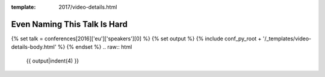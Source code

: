 :template: 2017/video-details.html

Even Naming This Talk Is Hard
=============================

{% set talk = conferences[2016]['eu']['speakers'][0] %}
{% set output %}
{% include conf_py_root + '/_templates/video-details-body.html' %}
{% endset %}
.. raw:: html

    {{ output|indent(4) }}
